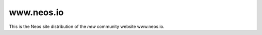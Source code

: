 --------------
www.neos.io
--------------

This is the Neos site distribution of the *new* community website www.neos.io.
